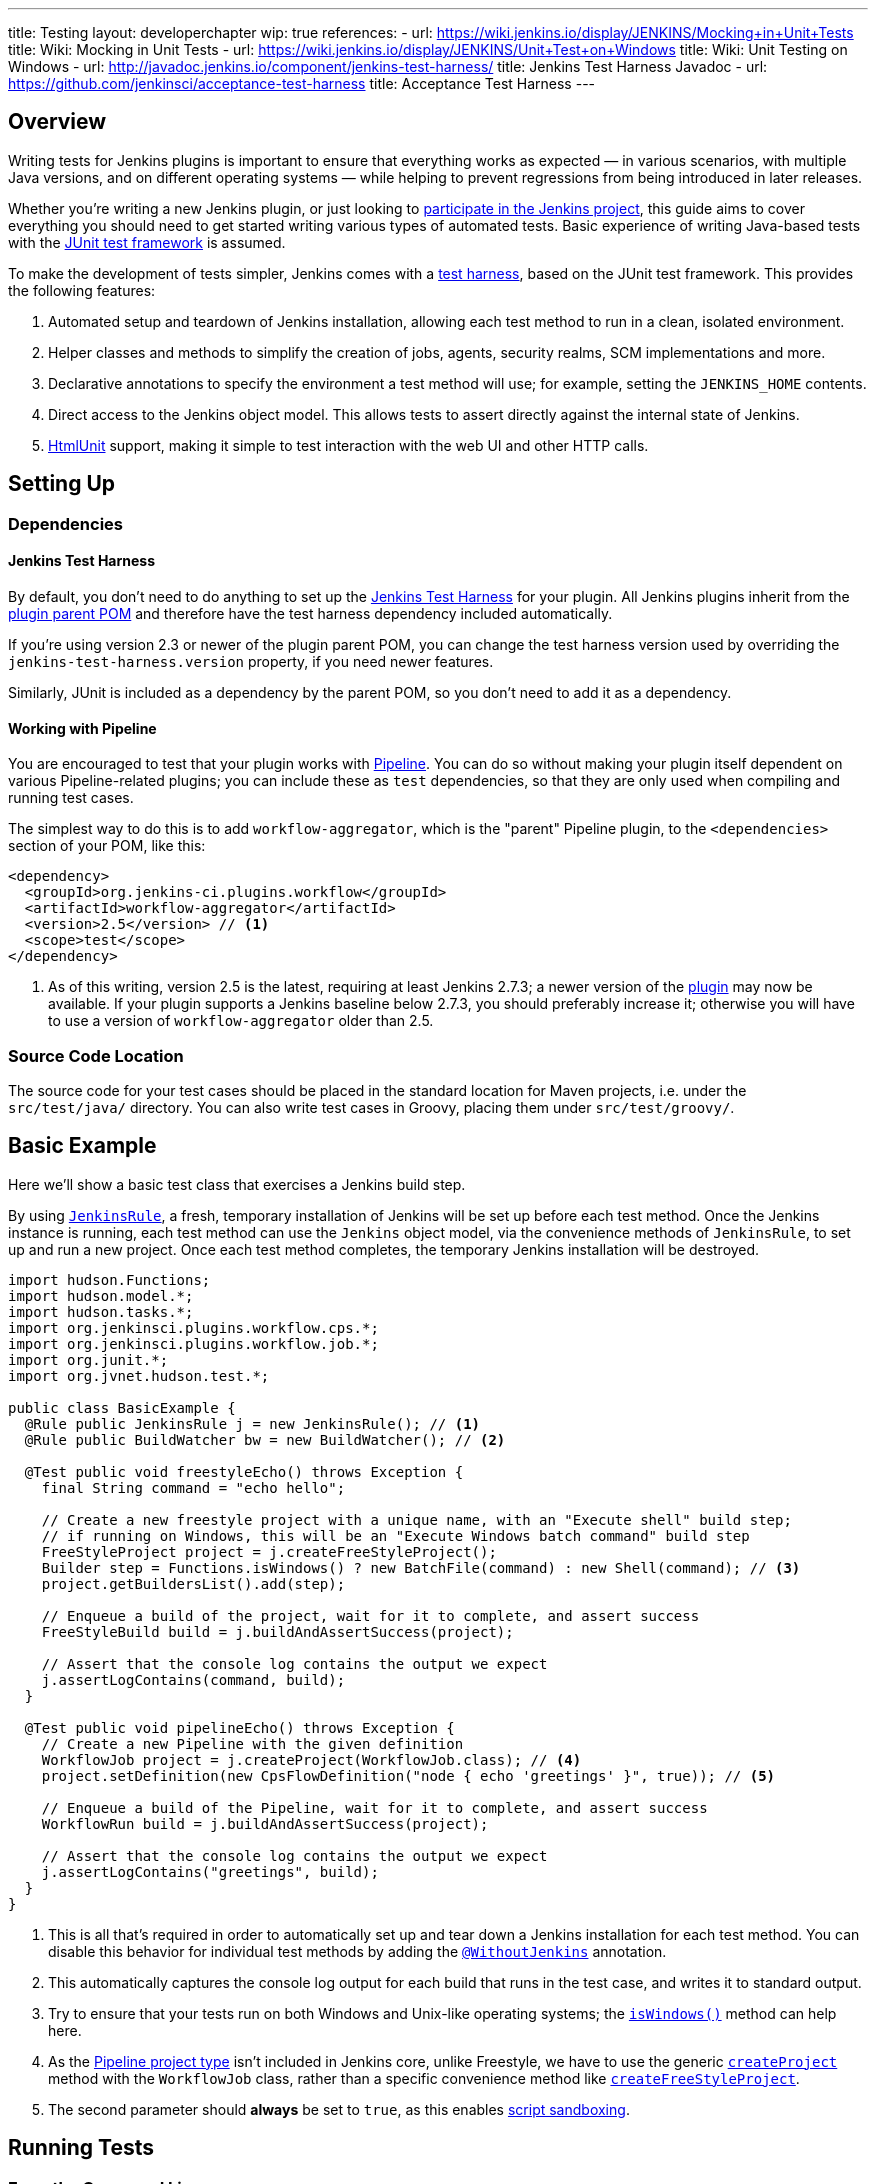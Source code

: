 ---
title: Testing
layout: developerchapter
wip: true
references:
- url: https://wiki.jenkins.io/display/JENKINS/Mocking+in+Unit+Tests
  title: Wiki: Mocking in Unit Tests
- url: https://wiki.jenkins.io/display/JENKINS/Unit+Test+on+Windows
  title: Wiki: Unit Testing on Windows
- url: http://javadoc.jenkins.io/component/jenkins-test-harness/
  title: Jenkins Test Harness Javadoc
- url: https://github.com/jenkinsci/acceptance-test-harness
  title: Acceptance Test Harness
---

== Overview
Writing tests for Jenkins plugins is important to ensure that everything works as expected — in various scenarios, with multiple Java versions, and on different operating systems — while helping to prevent regressions from being introduced in later releases.

Whether you're writing a new Jenkins plugin, or just looking to link:/participate/[participate in the Jenkins project], this guide aims to cover everything you should need to get started writing various types of automated tests. Basic experience of writing Java-based tests with the link:http://junit.org/[JUnit test framework] is assumed.

To make the development of tests simpler, Jenkins comes with a link:https://github.com/jenkinsci/jenkins-test-harness/[test harness], based on the JUnit test framework. This provides the following features:

1. Automated setup and teardown of Jenkins installation, allowing each test method to run in a clean, isolated environment.
2. Helper classes and methods to simplify the creation of jobs, agents, security realms, SCM implementations and more.
3. Declarative annotations to specify the environment a test method will use; for example, setting the `JENKINS_HOME` contents.
4. Direct access to the Jenkins object model. This allows tests to assert directly against the internal state of Jenkins.
5. link:http://htmlunit.sourceforge.net/[HtmlUnit] support, making it simple to test interaction with the web UI and other HTTP calls.

== Setting Up
=== Dependencies
==== Jenkins Test Harness
By default, you don't need to do anything to set up the https://github.com/jenkinsci/jenkins-test-harness/[Jenkins Test Harness] for your plugin.
All Jenkins plugins inherit from the link:https://github.com/jenkinsci/plugin-pom/[plugin parent POM] and therefore have the test harness dependency included automatically.

If you're using version 2.3 or newer of the plugin parent POM, you can change the test harness version used by overriding the `jenkins-test-harness.version` property, if you need newer features.

Similarly, JUnit is included as a dependency by the parent POM, so you don't need to add it as a dependency.

==== Working with Pipeline
You are encouraged to test that your plugin works with link:/doc/pipeline/[Pipeline]. You can do so without making your plugin itself dependent on various Pipeline-related plugins; you can include these as `test` dependencies, so that they are only used when compiling and running test cases.

The simplest way to do this is to add `workflow-aggregator`, which is the "parent" Pipeline plugin, to the `<dependencies>` section of your POM, like this:

[source,xml]
----
<dependency>
  <groupId>org.jenkins-ci.plugins.workflow</groupId>
  <artifactId>workflow-aggregator</artifactId>
  <version>2.5</version> // <1>
  <scope>test</scope>
</dependency>
----
<1> As of this writing, version 2.5 is the latest, requiring at least Jenkins 2.7.3; a newer version of the link:https://plugins.jenkins.io/workflow-aggregator[plugin] may now be available. If your plugin supports a Jenkins baseline below 2.7.3, you should preferably increase it; otherwise you will have to use a version of `workflow-aggregator` older than 2.5.

=== Source Code Location
The source code for your test cases should be placed in the standard location for Maven projects, i.e. under the `src/test/java/` directory. You can also write test cases in Groovy, placing them under `src/test/groovy/`.

== Basic Example
Here we'll show a basic test class that exercises a Jenkins build step.

By using link:http://javadoc.jenkins.io/component/jenkins-test-harness/?org/jvnet/hudson/test/JenkinsRule.html[`JenkinsRule`], a fresh, temporary installation of Jenkins will be set up before each test method. Once the Jenkins instance is running, each test method can use the `Jenkins` object model, via the convenience methods of `JenkinsRule`, to set up and run a new project. Once each test method completes, the temporary Jenkins installation will be destroyed.

[source,java]
----
import hudson.Functions;
import hudson.model.*;
import hudson.tasks.*;
import org.jenkinsci.plugins.workflow.cps.*;
import org.jenkinsci.plugins.workflow.job.*;
import org.junit.*;
import org.jvnet.hudson.test.*;

public class BasicExample {
  @Rule public JenkinsRule j = new JenkinsRule(); // <1>
  @Rule public BuildWatcher bw = new BuildWatcher(); // <2>

  @Test public void freestyleEcho() throws Exception {
    final String command = "echo hello";

    // Create a new freestyle project with a unique name, with an "Execute shell" build step;
    // if running on Windows, this will be an "Execute Windows batch command" build step
    FreeStyleProject project = j.createFreeStyleProject();
    Builder step = Functions.isWindows() ? new BatchFile(command) : new Shell(command); // <3>
    project.getBuildersList().add(step);

    // Enqueue a build of the project, wait for it to complete, and assert success
    FreeStyleBuild build = j.buildAndAssertSuccess(project);

    // Assert that the console log contains the output we expect
    j.assertLogContains(command, build);
  }

  @Test public void pipelineEcho() throws Exception {
    // Create a new Pipeline with the given definition
    WorkflowJob project = j.createProject(WorkflowJob.class); // <4>
    project.setDefinition(new CpsFlowDefinition("node { echo 'greetings' }", true)); // <5>

    // Enqueue a build of the Pipeline, wait for it to complete, and assert success
    WorkflowRun build = j.buildAndAssertSuccess(project);

    // Assert that the console log contains the output we expect
    j.assertLogContains("greetings", build);
  }
}
----
<1> This is all that's required in order to automatically set up and tear down a Jenkins installation for each test method. You can disable this behavior for individual test methods by adding the link:http://javadoc.jenkins.io/component/jenkins-test-harness/?org/jvnet/hudson/test/WithoutJenkins.html[`@WithoutJenkins`] annotation.
<2> This automatically captures the console log output for each build that runs in the test case, and writes it to standard output.
<3> Try to ensure that your tests run on both Windows and Unix-like operating systems; the link:http://javadoc.jenkins.io/hudson/Functions.html#isWindows--[`isWindows()`] method can help here.
<4> As the link:http://javadoc.jenkins.io/plugin/workflow-job/?org/jenkinsci/plugins/workflow/job/WorkflowJob.html[Pipeline project type] isn't included in Jenkins core, unlike Freestyle, we have to use the generic link:http://javadoc.jenkins.io/component/jenkins-test-harness/org/jvnet/hudson/test/JenkinsRule.html#createProject-java.lang.Class-[`createProject`] method with the `WorkflowJob` class, rather than a specific convenience method like link:http://javadoc.jenkins.io/component/jenkins-test-harness/org/jvnet/hudson/test/JenkinsRule.html#createFreeStyleProject[`createFreeStyleProject`].
<5> The second parameter should *always* be set to `true`, as this enables link:https://plugins.jenkins.io/script-security[script sandboxing].

== Running Tests
=== From the Command Line
`mvn test` will run the tests and report results on the command line.
// TODO: Running an individual test class.

=== From an IDE
Most Java IDEs should be able to run JUnit tests and report on the results.

//=== Debugging
// Use your IDE

//== Test Techniques
// TODO: Copy from the wiki

//== Providing Test Data
// @LocalData
// @PresetData

//=== SCM
// @SingleFileScmWhatever
// @GitRepoWhatever

//== Using Agents
// Creating fake agents.

//== Enabling Security
// Creating fake security realms. Using LocalData presets.

//== Further Pipeline Testing
//=== Testing Durable Pipeline Steps
// RestartableJenkinsRule

//== Advanced and Tips etc.
//Tip: Use @ClassRule, if you're 900% sure that everything is ok
